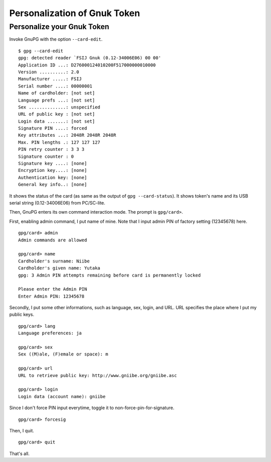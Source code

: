 =============================
Personalization of Gnuk Token
=============================


Personalize your Gnuk Token
===========================

Invoke GnuPG with the option ``--card-edit``.  ::

  $ gpg --card-edit
  gpg: detected reader `FSIJ Gnuk (0.12-34006E06) 00 00'
  Application ID ...: D276000124010200F517000000010000
  Version ..........: 2.0
  Manufacturer .....: FSIJ
  Serial number ....: 00000001
  Name of cardholder: [not set]
  Language prefs ...: [not set]
  Sex ..............: unspecified
  URL of public key : [not set]
  Login data .......: [not set]
  Signature PIN ....: forced
  Key attributes ...: 2048R 2048R 2048R
  Max. PIN lengths .: 127 127 127
  PIN retry counter : 3 3 3
  Signature counter : 0
  Signature key ....: [none]
  Encryption key....: [none]
  Authentication key: [none]
  General key info..: [none]

It shows the status of the card (as same as the output of ``gpg --card-status``).  It shows token's name and its USB serial string (0.12-34006E06) from PC/SC-lite.

Then, GnuPG enters its own command interaction mode.  The prompt is ``gpg/card>``.

First, enabling admin command, I put name of mine.
Note that I input admin PIN of factory setting (12345678) here. ::

  gpg/card> admin
  Admin commands are allowed
  
  gpg/card> name
  Cardholder's surname: Niibe
  Cardholder's given name: Yutaka
  gpg: 3 Admin PIN attempts remaining before card is permanently locked
  
  Please enter the Admin PIN
  Enter Admin PIN: 12345678

Secondly, I put some other informations, such as language, sex,
login, and URL.  URL specifies the place where I put my public keys. ::

  gpg/card> lang
  Language preferences: ja
  
  gpg/card> sex
  Sex ((M)ale, (F)emale or space): m
  
  gpg/card> url
  URL to retrieve public key: http://www.gniibe.org/gniibe.asc
  
  gpg/card> login
  Login data (account name): gniibe

Since I don't force PIN input everytime,
toggle it to non-force-pin-for-signature. ::

  gpg/card> forcesig

Then, I quit. ::
  
  gpg/card> quit

That's all.
